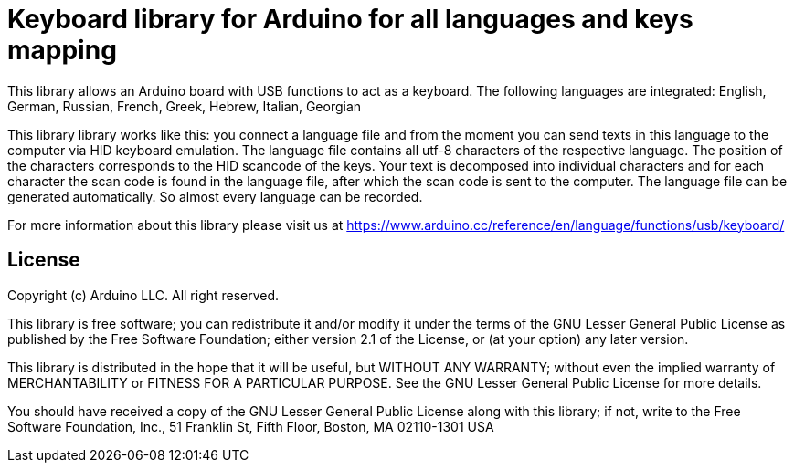 = Keyboard library for Arduino for all languages and keys mapping =

This library allows an Arduino board with USB functions to act as a keyboard. 
The following languages are integrated: English, German, Russian, French, Greek, Hebrew, Italian, Georgian

This library library works like this: you connect a language file and from the moment you can send texts in this language to the computer via HID keyboard emulation. The language file contains all utf-8 characters of the respective language. The position of the characters corresponds to the HID scancode of the keys. Your text is decomposed into individual characters and for each character the scan code is found in the language file, after which the scan code is sent to the computer. 
The language file can be generated automatically. So almost every language can be recorded.

For more information about this library please visit us at
https://www.arduino.cc/reference/en/language/functions/usb/keyboard/

== License ==

Copyright (c) Arduino LLC. All right reserved.

This library is free software; you can redistribute it and/or
modify it under the terms of the GNU Lesser General Public
License as published by the Free Software Foundation; either
version 2.1 of the License, or (at your option) any later version.

This library is distributed in the hope that it will be useful,
but WITHOUT ANY WARRANTY; without even the implied warranty of
MERCHANTABILITY or FITNESS FOR A PARTICULAR PURPOSE. See the GNU
Lesser General Public License for more details.

You should have received a copy of the GNU Lesser General Public
License along with this library; if not, write to the Free Software
Foundation, Inc., 51 Franklin St, Fifth Floor, Boston, MA 02110-1301 USA
